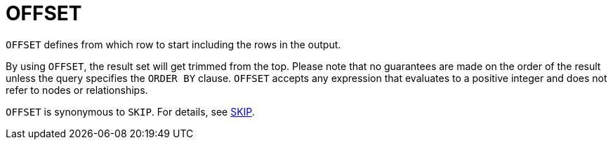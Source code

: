 :description: `OFFSET` defines from which row to start including the rows in the output.

[[query-offset]]
= OFFSET

`OFFSET` defines from which row to start including the rows in the output.


By using `OFFSET`, the result set will get trimmed from the top.
Please note that no guarantees are made on the order of the result unless the query specifies the `ORDER BY` clause.
`OFFSET` accepts any expression that evaluates to a positive integer and does not refer to nodes or relationships.

`OFFSET` is synonymous to `SKIP`. For details, see xref:clauses/skip.adoc[SKIP].
